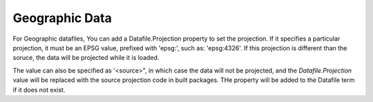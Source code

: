 Geographic Data
===============


For Geographic datafiles, You can add a Datafile.Projection property to set the
projection. If it specifies a particular projection, it must be an EPSG value,
prefixed with 'epsg:', such as: 'epsg:4326'. If this projection is different
than the soruce, the data will be projected while it is loaded.

The value can also be specified as '<source>", in which case the data will not
be projected, and the `Datafile.Projection` value will be replaced with the
source projection code in built packages. THe property will be added to the
Datafile term if it does not exist.
